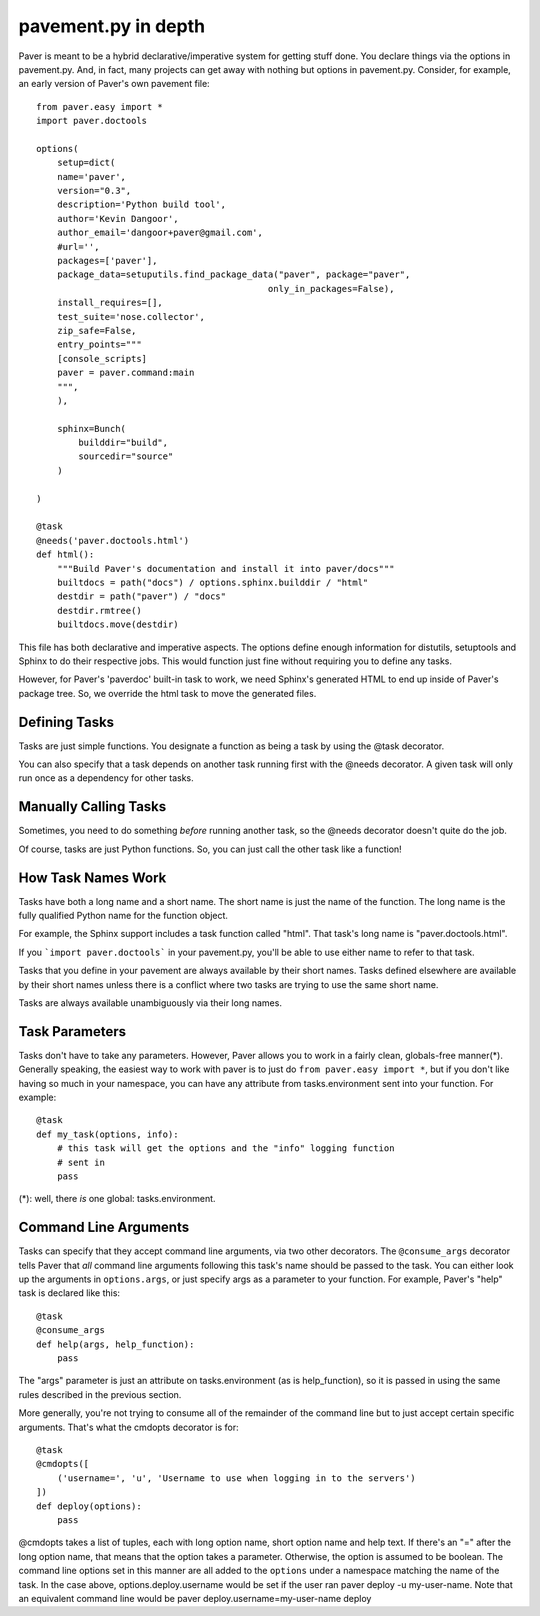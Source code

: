 .. _pavement:

pavement.py in depth
====================

Paver is meant to be a hybrid declarative/imperative system for getting stuff done.
You declare things via the options in pavement.py. And, in fact, many projects
can get away with nothing but options in pavement.py. Consider, for example,
an early version of Paver's own pavement file::
  
  from paver.easy import *
  import paver.doctools

  options(
      setup=dict(
      name='paver',
      version="0.3",
      description='Python build tool',
      author='Kevin Dangoor',
      author_email='dangoor+paver@gmail.com',
      #url='',
      packages=['paver'],
      package_data=setuputils.find_package_data("paver", package="paver",
                                              only_in_packages=False),
      install_requires=[],
      test_suite='nose.collector',
      zip_safe=False,
      entry_points="""
      [console_scripts]
      paver = paver.command:main
      """,
      ),
    
      sphinx=Bunch(
          builddir="build",
          sourcedir="source"
      )
    
  )

  @task
  @needs('paver.doctools.html')
  def html():
      """Build Paver's documentation and install it into paver/docs"""
      builtdocs = path("docs") / options.sphinx.builddir / "html"
      destdir = path("paver") / "docs"
      destdir.rmtree()
      builtdocs.move(destdir)


This file has both declarative and imperative aspects. The options define 
enough information for distutils, setuptools and Sphinx to do their
respective jobs. This would function just fine without requiring you
to define any tasks.

However, for Paver's 'paverdoc' built-in task to work, we need
Sphinx's generated HTML to end up inside of Paver's package tree.
So, we override the html task to move the generated files.

Defining Tasks
--------------

Tasks are just simple functions. You designate a function as being a
task by using the @task decorator.

You can also specify that a task depends on another task running
first with the @needs decorator. A given task will only run once
as a dependency for other tasks.

Manually Calling Tasks
----------------------

Sometimes, you need to do something `before` running another task, so
the @needs decorator doesn't quite do the job.

Of course, tasks are just Python functions. So, you can just call the
other task like a function! 

How Task Names Work
---------------------

Tasks have both a long name and a short name. The short name is just
the name of the function. The long name is the fully qualified Python
name for the function object.

For example, the Sphinx support includes a task function called "html".
That task's long name is "paver.doctools.html".

If you ```import paver.doctools``` in your pavement.py, you'll be able 
to use either name to refer to that task.

Tasks that you define in your pavement are always available by their
short names. Tasks defined elsewhere are available by their short names
unless there is a conflict where two tasks are trying to use the same
short name.

Tasks are always available unambiguously via their long names.

Task Parameters
---------------

Tasks don't have to take any parameters. However, Paver allows you to work
in a fairly clean, globals-free manner(*). Generally speaking, the easiest way
to work with paver is to just do ``from paver.easy import *``, but if you
don't like having so much in your namespace, you can have any attribute
from tasks.environment sent into your function. For example::

    @task
    def my_task(options, info):
        # this task will get the options and the "info" logging function
        # sent in
        pass

(*): well, there *is* one global: tasks.environment.
  
Command Line Arguments
----------------------

Tasks can specify that they accept command line arguments, via two 
other decorators. The ``@consume_args`` decorator tells Paver that *all* 
command line arguments following this task's name should be passed to the 
task. You can either look up the arguments in ``options.args``, or just 
specify args as a parameter to your function. For example, Paver's "help" 
task is declared like this::

    @task
    @consume_args
    def help(args, help_function):
        pass
        
The "args" parameter is just an attribute on tasks.environment (as is
help_function), so it is passed in using the same rules described in the
previous section.

More generally, you're not trying to consume all of the remainder of the
command line but to just accept certain specific arguments. That's what
the cmdopts decorator is for::

    @task
    @cmdopts([
        ('username=', 'u', 'Username to use when logging in to the servers')
    ])
    def deploy(options):
        pass
        
@cmdopts takes a list of tuples, each with long option name, short option name
and help text. If there's an "=" after the long option name, that means
that the option takes a parameter. Otherwise, the option is assumed to be
boolean. The command line options set in this manner are all added to
the ``options`` under a namespace matching the name of the task. In the
case above, options.deploy.username would be set if the user ran
paver deploy -u my-user-name. Note that an equivalent command line would be
paver deploy.username=my-user-name deploy
